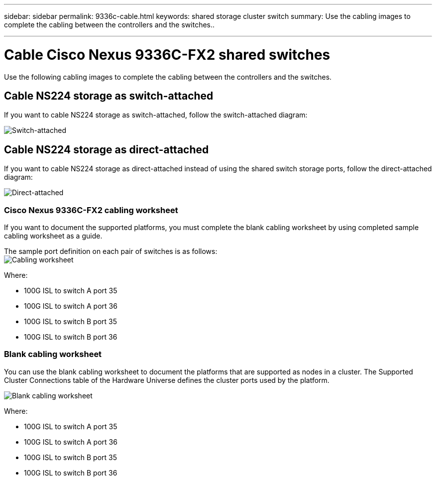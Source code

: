 ---
sidebar: sidebar
permalink: 9336c-cable.html
keywords: shared storage cluster switch
summary: Use the cabling images to complete the cabling between the controllers and the switches..

---

= Cable Cisco Nexus 9336C-FX2 shared switches
:hardbreaks:
:nofooter:
:icons: font
:linkattrs:
:imagesdir: ./media/

[.lead]
Use the following cabling images to complete the cabling between the controllers and the switches.

== Cable NS224 storage as switch-attached
If you want to cable NS224 storage as switch-attached, follow the switch-attached diagram:
// andris /ontap-systems-switches/pull/30

image:9336c_image1.jpg[Switch-attached]

== Cable NS224 storage as direct-attached
If you want to cable NS224 storage as direct-attached instead of using the shared switch storage ports, follow the direct-attached diagram:
// andris /ontap-systems-switches/pull/30

image:9336c_image2.jpg[Direct-attached]

=== Cisco Nexus 9336C-FX2 cabling worksheet

If you want to document the supported platforms, you must complete the blank cabling worksheet by using completed sample cabling worksheet as a guide.

The sample port definition on each pair of switches is as follows:
image:cabling_worksheet.jpg[Cabling worksheet]

Where:

* 100G ISL to switch A port 35
* 100G ISL to switch A port 36
* 100G ISL to switch B port 35
* 100G ISL to switch B port 36

=== Blank cabling worksheet

You can use the blank cabling worksheet to document the platforms that are supported as nodes in a cluster. The Supported Cluster Connections table of the Hardware Universe defines the cluster ports used by the platform.

image:blank_cabling_worksheet.jpg[Blank cabling worksheet]

Where:

* 100G ISL to switch A port 35
* 100G ISL to switch A port 36
* 100G ISL to switch B port 35
* 100G ISL to switch B port 36

